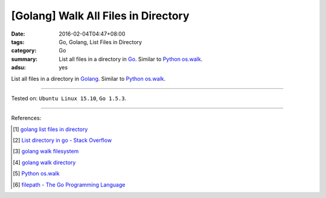 [Golang] Walk All Files in Directory
####################################

:date: 2016-02-04T04:47+08:00
:tags: Go, Golang, List Files in Directory
:category: Go
:summary: List all files in a directory in Go_. Similar to Python_ `os.walk`_.
:adsu: yes

List all files in a directory in Golang_. Similar to Python_ `os.walk`_.

.. show_github_file:: siongui userpages content/code/go-walk-files-in-dir/walk.go
.. adsu:: 2

----

Tested on: ``Ubuntu Linux 15.10``, ``Go 1.5.3``.

----

References:

.. [1] `golang list files in directory <https://www.google.com/search?q=golang+list+files+in+directory>`_

.. [2] `List directory in go - Stack Overflow <http://stackoverflow.com/questions/14668850/list-directory-in-go>`_

.. [3] `golang walk filesystem <https://www.google.com/search?q=golang+walk+filesystem>`_

.. [4] `golang walk directory <https://www.google.com/search?q=golang+walk+directory>`_

.. [5] `Python os.walk <https://docs.python.org/2/library/os.html#os.walk>`_

.. [6] `filepath - The Go Programming Language <https://golang.org/pkg/path/filepath/>`_

.. _Go: https://golang.org/
.. _Golang: https://golang.org/
.. _Python: https://www.python.org/
.. _os.walk: https://docs.python.org/2/library/os.html#os.walk
